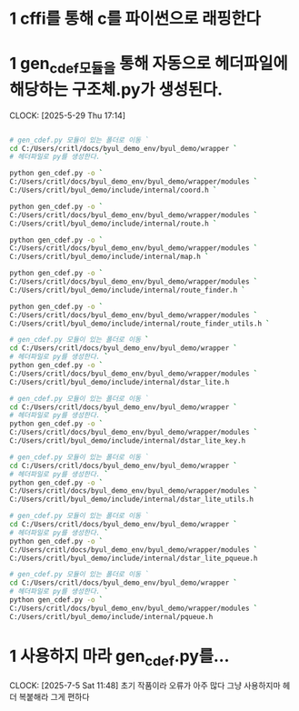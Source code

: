 * 1 cffi를 통해 c를 파이썬으로 래핑한다
* 1 gen_cdef모듈을 통해 자동으로 헤더파일에 해당하는 구조체.py가 생성된다.
CLOCK: [2025-5-29 Thu 17:14]
#+begin_src bash

# gen_cdef.py 모듈이 있는 폴더로 이동 `
cd C:/Users/critl/docs/byul_demo_env/byul_demo/wrapper `
# 헤더파일로 py를 생성한다. `

python gen_cdef.py -o `
C:/Users/critl/docs/byul_demo_env/byul_demo/wrapper/modules `
C:/Users/critl/byul_demo/include/internal/coord.h `

python gen_cdef.py -o `
C:/Users/critl/docs/byul_demo_env/byul_demo/wrapper/modules `
C:/Users/critl/byul_demo/include/internal/route.h `

python gen_cdef.py -o `
C:/Users/critl/docs/byul_demo_env/byul_demo/wrapper/modules `
C:/Users/critl/byul_demo/include/internal/map.h `

python gen_cdef.py -o `
C:/Users/critl/docs/byul_demo_env/byul_demo/wrapper/modules `
C:/Users/critl/byul_demo/include/internal/route_finder.h `

python gen_cdef.py -o `
C:/Users/critl/docs/byul_demo_env/byul_demo/wrapper/modules `
C:/Users/critl/byul_demo/include/internal/route_finder_utils.h `

# gen_cdef.py 모듈이 있는 폴더로 이동 `
cd C:/Users/critl/docs/byul_demo_env/byul_demo/wrapper `
# 헤더파일로 py를 생성한다. `
python gen_cdef.py -o `
C:/Users/critl/docs/byul_demo_env/byul_demo/wrapper/modules `
C:/Users/critl/byul_demo/include/internal/dstar_lite.h

# gen_cdef.py 모듈이 있는 폴더로 이동 `
cd C:/Users/critl/docs/byul_demo_env/byul_demo/wrapper `
# 헤더파일로 py를 생성한다. `
python gen_cdef.py -o `
C:/Users/critl/docs/byul_demo_env/byul_demo/wrapper/modules `
C:/Users/critl/byul_demo/include/internal/dstar_lite_key.h

# gen_cdef.py 모듈이 있는 폴더로 이동 `
cd C:/Users/critl/docs/byul_demo_env/byul_demo/wrapper `
# 헤더파일로 py를 생성한다. `
python gen_cdef.py -o `
C:/Users/critl/docs/byul_demo_env/byul_demo/wrapper/modules `
C:/Users/critl/byul_demo/include/internal/dstar_lite_utils.h

# gen_cdef.py 모듈이 있는 폴더로 이동 `
cd C:/Users/critl/docs/byul_demo_env/byul_demo/wrapper `
# 헤더파일로 py를 생성한다. `
python gen_cdef.py -o `
C:/Users/critl/docs/byul_demo_env/byul_demo/wrapper/modules `
C:/Users/critl/byul_demo/include/internal/dstar_lite_pqueue.h

# gen_cdef.py 모듈이 있는 폴더로 이동 `
cd C:/Users/critl/docs/byul_demo_env/byul_demo/wrapper `
# 헤더파일로 py를 생성한다. `
python gen_cdef.py -o `
C:/Users/critl/docs/byul_demo_env/byul_demo/wrapper/modules `
C:/Users/critl/byul_demo/include/internal/pqueue.h

#+end_src

* 1 사용하지 마라 gen_cdef.py를...
CLOCK: [2025-7-5 Sat 11:48]
초기 작품이라 오류가 아주 많다 
그냥 사용하지마 
헤더 복붙해라 그게 편하다